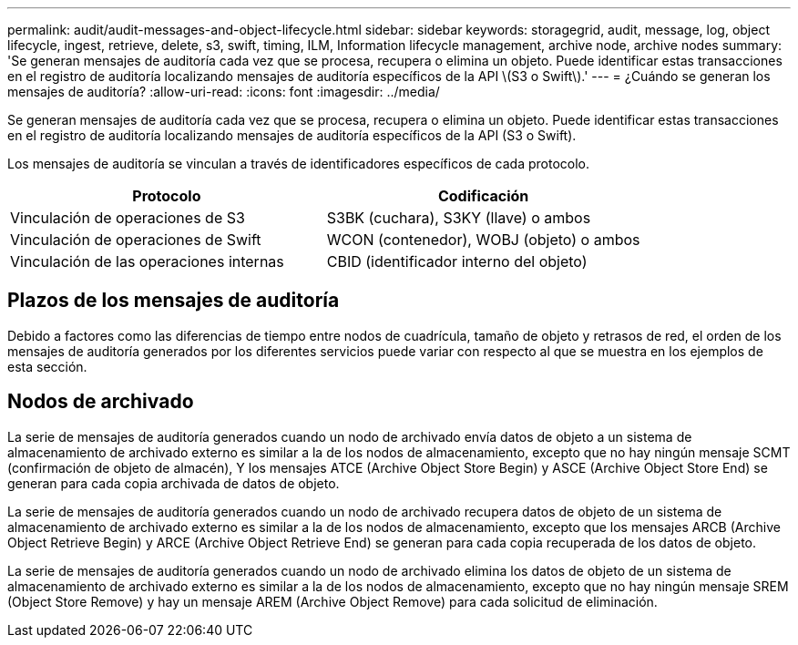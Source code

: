---
permalink: audit/audit-messages-and-object-lifecycle.html 
sidebar: sidebar 
keywords: storagegrid, audit, message, log, object lifecycle, ingest, retrieve, delete, s3, swift, timing, ILM, Information lifecycle management, archive node, archive nodes 
summary: 'Se generan mensajes de auditoría cada vez que se procesa, recupera o elimina un objeto. Puede identificar estas transacciones en el registro de auditoría localizando mensajes de auditoría específicos de la API \(S3 o Swift\).' 
---
= ¿Cuándo se generan los mensajes de auditoría?
:allow-uri-read: 
:icons: font
:imagesdir: ../media/


[role="lead"]
Se generan mensajes de auditoría cada vez que se procesa, recupera o elimina un objeto. Puede identificar estas transacciones en el registro de auditoría localizando mensajes de auditoría específicos de la API (S3 o Swift).

Los mensajes de auditoría se vinculan a través de identificadores específicos de cada protocolo.

[cols="1a,1a"]
|===
| Protocolo | Codificación 


 a| 
Vinculación de operaciones de S3
 a| 
S3BK (cuchara), S3KY (llave) o ambos



 a| 
Vinculación de operaciones de Swift
 a| 
WCON (contenedor), WOBJ (objeto) o ambos



 a| 
Vinculación de las operaciones internas
 a| 
CBID (identificador interno del objeto)

|===


== Plazos de los mensajes de auditoría

Debido a factores como las diferencias de tiempo entre nodos de cuadrícula, tamaño de objeto y retrasos de red, el orden de los mensajes de auditoría generados por los diferentes servicios puede variar con respecto al que se muestra en los ejemplos de esta sección.



== Nodos de archivado

La serie de mensajes de auditoría generados cuando un nodo de archivado envía datos de objeto a un sistema de almacenamiento de archivado externo es similar a la de los nodos de almacenamiento, excepto que no hay ningún mensaje SCMT (confirmación de objeto de almacén), Y los mensajes ATCE (Archive Object Store Begin) y ASCE (Archive Object Store End) se generan para cada copia archivada de datos de objeto.

La serie de mensajes de auditoría generados cuando un nodo de archivado recupera datos de objeto de un sistema de almacenamiento de archivado externo es similar a la de los nodos de almacenamiento, excepto que los mensajes ARCB (Archive Object Retrieve Begin) y ARCE (Archive Object Retrieve End) se generan para cada copia recuperada de los datos de objeto.

La serie de mensajes de auditoría generados cuando un nodo de archivado elimina los datos de objeto de un sistema de almacenamiento de archivado externo es similar a la de los nodos de almacenamiento, excepto que no hay ningún mensaje SREM (Object Store Remove) y hay un mensaje AREM (Archive Object Remove) para cada solicitud de eliminación.
